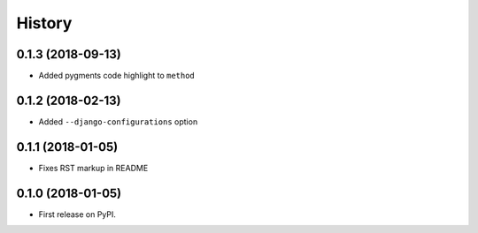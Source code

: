 .. :changelog:

History
-------

0.1.3 (2018-09-13)
~~~~~~~~~~~~~~~~~~

* Added pygments code highlight to ``method``

0.1.2 (2018-02-13)
~~~~~~~~~~~~~~~~~~

* Added ``--django-configurations`` option

0.1.1 (2018-01-05)
~~~~~~~~~~~~~~~~~~

* Fixes RST markup in README

0.1.0 (2018-01-05)
~~~~~~~~~~~~~~~~~~

* First release on PyPI.
